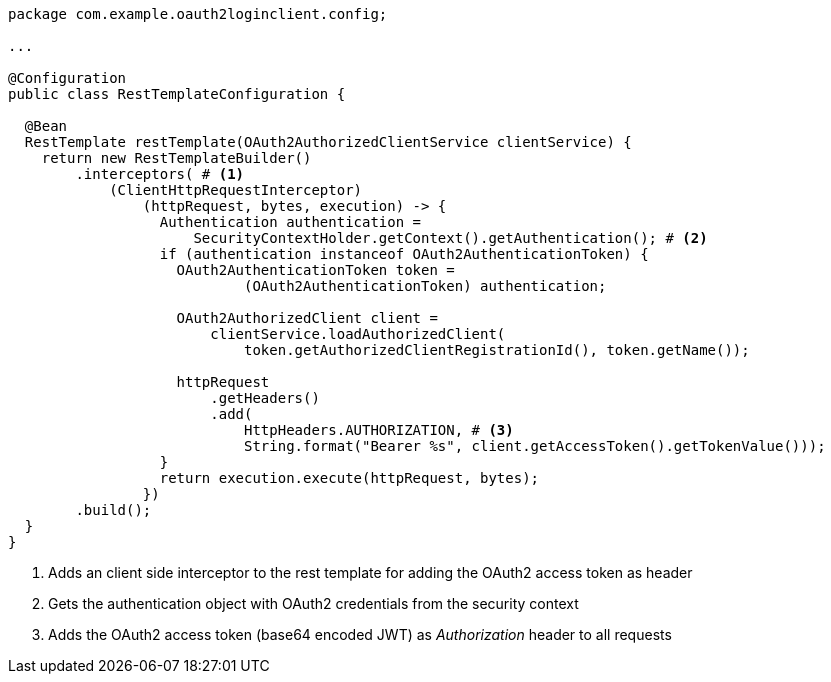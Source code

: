 [source,options="nowrap"]
----
package com.example.oauth2loginclient.config;

...

@Configuration
public class RestTemplateConfiguration {

  @Bean
  RestTemplate restTemplate(OAuth2AuthorizedClientService clientService) {
    return new RestTemplateBuilder()
        .interceptors( # <1>
            (ClientHttpRequestInterceptor)
                (httpRequest, bytes, execution) -> {
                  Authentication authentication =
                      SecurityContextHolder.getContext().getAuthentication(); # <2>
                  if (authentication instanceof OAuth2AuthenticationToken) {
                    OAuth2AuthenticationToken token =
                            (OAuth2AuthenticationToken) authentication;

                    OAuth2AuthorizedClient client =
                        clientService.loadAuthorizedClient(
                            token.getAuthorizedClientRegistrationId(), token.getName());

                    httpRequest
                        .getHeaders()
                        .add(
                            HttpHeaders.AUTHORIZATION, # <3>
                            String.format("Bearer %s", client.getAccessToken().getTokenValue()));
                  }
                  return execution.execute(httpRequest, bytes);
                })
        .build();
  }
}
----
<1> Adds an client side interceptor to the rest template for adding the OAuth2 access token as header
<2> Gets the authentication object with OAuth2 credentials from the security context
<3> Adds the OAuth2 access token (base64 encoded JWT) as _Authorization_ header to all requests

